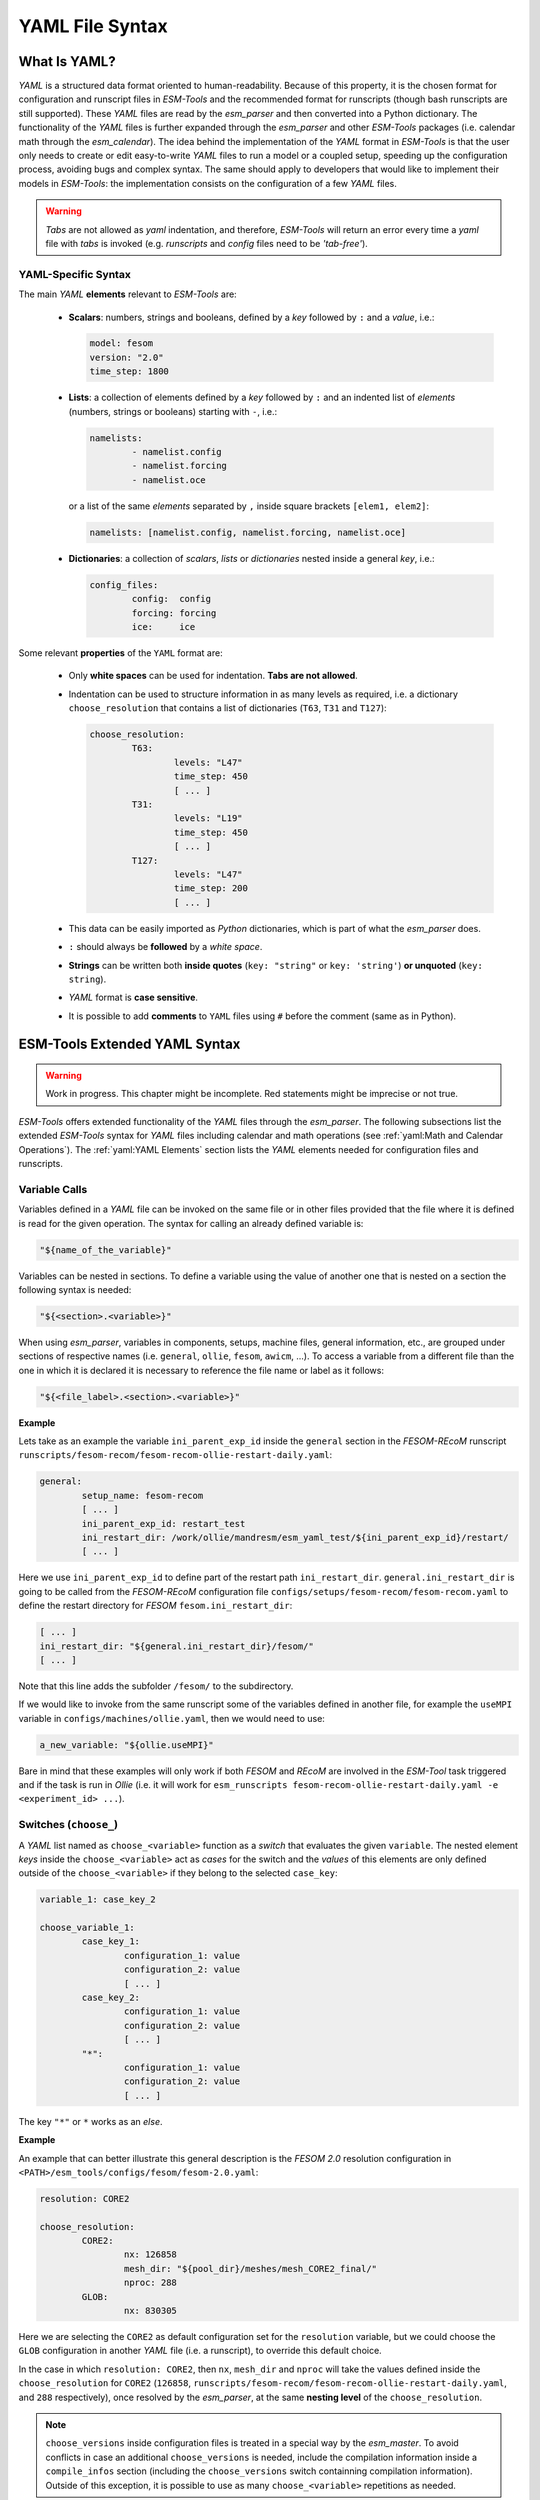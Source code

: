 .. highlight:: shell
.. The next sets up red text for commenting the document. DELETE before merging inito release
.. role:: red

================
YAML File Syntax
================

What Is YAML?
=============

`YAML` is a structured data format oriented to human-readability. Because of this property,
it is the chosen format for configuration and runscript files in `ESM-Tools` and the
recommended format for runscripts (though bash runscripts are still supported). These
`YAML` files are read by the `esm_parser` and then converted into a Python dictionary.
The functionality of the `YAML` files is further expanded through the `esm_parser` and
other `ESM-Tools` packages (i.e. calendar math through the `esm_calendar`). The
idea behind the implementation of the `YAML` format in `ESM-Tools` is that the user only
needs to create or edit easy-to-write `YAML` files to run a model or a coupled setup,
speeding up the configuration process, avoiding bugs and complex syntax.
The same should apply to developers that would like to implement their models
in `ESM-Tools`: the implementation consists on the configuration of a few `YAML` files.

.. warning::
   `Tabs` are not allowed as `yaml` indentation, and therefore, `ESM-Tools` will return an
   error every time a `yaml` file with `tabs` is invoked (e.g. `runscripts` and `config`
   files need to be `'tab-free'`).

YAML-Specific Syntax
~~~~~~~~~~~~~~~~~~~~

The main `YAML` **elements** relevant to `ESM-Tools` are:

  * **Scalars**: numbers, strings and booleans, defined by a `key` followed by ``:`` and a
    `value`, i.e.:

    .. code-block:: yaml

       model: fesom
       version: "2.0"
       time_step: 1800

  * **Lists**: a collection of elements defined by a `key` followed by ``:`` and an indented
    list of `elements` (numbers, strings or booleans) starting with ``-``, i.e.:

    .. code-block:: yaml

       namelists:
               - namelist.config
               - namelist.forcing
               - namelist.oce

    or a list of the same `elements` separated by ``,`` inside square brackets ``[elem1, elem2]``:

    .. code-block:: yaml

       namelists: [namelist.config, namelist.forcing, namelist.oce]

  * **Dictionaries**: a collection of `scalars`, `lists` or `dictionaries` nested inside a
    general `key`, i.e.:

    .. code-block:: yaml

       config_files:
               config:  config
               forcing: forcing
               ice:     ice

Some relevant **properties** of the ``YAML`` format are:

  * Only **white spaces** can be used for indentation. **Tabs are not allowed**.

  * Indentation can be used to structure information in as many levels as required, i.e. a dictionary
    ``choose_resolution`` that contains a list of dictionaries (``T63``, ``T31`` and ``T127``):

    .. code-block:: yaml

       choose_resolution:
               T63:
                       levels: "L47"
                       time_step: 450
                       [ ... ]
               T31:
                       levels: "L19"
                       time_step: 450
                       [ ... ]
               T127:
                       levels: "L47"
                       time_step: 200
                       [ ... ]

  * This data can be easily imported as `Python` dictionaries, which is part of what the `esm_parser`
    does.

  * ``:`` should always be **followed** by a `white space`.

  * **Strings** can be written both **inside quotes** (``key: "string"`` or ``key: 'string'``) **or
    unquoted** (``key: string``).

  * `YAML` format is **case sensitive**.

  * It is possible to add **comments** to ``YAML`` files using ``#`` before the comment (same as in
    Python).

ESM-Tools Extended YAML Syntax
==============================

.. warning::
   Work in progress. This chapter might be incomplete. Red statements might be imprecise or not true.

`ESM-Tools` offers extended functionality of the `YAML` files through the
`esm_parser`. The following subsections list the extended `ESM-Tools`
syntax for `YAML` files including calendar and math operations (see
:ref:`yaml:Math and Calendar Operations`).
The :ref:`yaml:YAML Elements` section lists the `YAML` elements needed for configuration files and
runscripts.

Variable Calls
~~~~~~~~~~~~~~

Variables defined in a `YAML` file can be invoked on the same file or in other files
provided that the file where it is defined is read for the given operation.
The syntax for calling an already defined variable is:

.. code-block:: yaml

   "${name_of_the_variable}"

Variables can be nested in sections. To define a variable using the value of another one that is
nested on a section the following syntax is needed:

.. code-block:: yaml

   "${<section>.<variable>}"

When using `esm_parser`, variables in components, setups, machine files, general information, etc.,
are grouped under sections of respective names (i.e. ``general``, ``ollie``, ``fesom``, ``awicm``, ...).
To access a variable from a different file than the one in which it is declared it is necessary to
reference the file name or label as it follows:

.. code-block:: yaml

   "${<file_label>.<section>.<variable>}"

**Example**

Lets take as an example the variable ``ini_parent_exp_id`` inside the ``general`` section in the
`FESOM-REcoM` runscript ``runscripts/fesom-recom/fesom-recom-ollie-restart-daily.yaml``:

.. code-block:: yaml

   general:
           setup_name: fesom-recom
           [ ... ]
           ini_parent_exp_id: restart_test
           ini_restart_dir: /work/ollie/mandresm/esm_yaml_test/${ini_parent_exp_id}/restart/
           [ ... ]

Here we use ``ini_parent_exp_id`` to define part of the restart path ``ini_restart_dir``.
``general.ini_restart_dir`` is going to be called from the `FESOM-REcoM` configuration file
``configs/setups/fesom-recom/fesom-recom.yaml`` to define the restart directory for `FESOM`
``fesom.ini_restart_dir``:

.. code-block:: yaml

   [ ... ]
   ini_restart_dir: "${general.ini_restart_dir}/fesom/"
   [ ... ]

Note that this line adds the subfolder ``/fesom/`` to the subdirectory.

If we would like to invoke from the same runscript some of the variables defined in another file,
for example the ``useMPI`` variable in ``configs/machines/ollie.yaml``, then we would need to use:

.. code-block:: yaml

   a_new_variable: "${ollie.useMPI}"

Bare in mind that these examples will only work if both `FESOM` and `REcoM` are involved in the
`ESM-Tool` task triggered and if the task is run in `Ollie` (i.e. it will work for
``esm_runscripts fesom-recom-ollie-restart-daily.yaml -e <experiment_id> ...``).

Switches (``choose_``)
~~~~~~~~~~~~~~~~~~~~~~

A `YAML` list named as ``choose_<variable>`` function as a `switch` that evaluates the given ``variable``.
The nested element `keys` inside the ``choose_<variable>`` act as `cases` for the switch and the `values` of
this elements are only defined outside of the ``choose_<variable>`` if they belong to the selected
``case_key``:

.. code-block:: yaml

   variable_1: case_key_2

   choose_variable_1:
           case_key_1:
                   configuration_1: value
                   configuration_2: value
                   [ ... ]
           case_key_2:
                   configuration_1: value
                   configuration_2: value
                   [ ... ]
           "*":
                   configuration_1: value
                   configuration_2: value
                   [ ... ]

The key ``"*"`` or ``*`` works as an `else`.

**Example**

An example that can better illustrate this general description is the `FESOM 2.0` resolution
configuration in ``<PATH>/esm_tools/configs/fesom/fesom-2.0.yaml``:

.. code-block:: yaml

   resolution: CORE2

   choose_resolution:
           CORE2:
                   nx: 126858
                   mesh_dir: "${pool_dir}/meshes/mesh_CORE2_final/"
                   nproc: 288
           GLOB:
                   nx: 830305

Here we are selecting the ``CORE2`` as default configuration set for the ``resolution`` variable,
but we could choose the ``GLOB`` configuration in another `YAML` file (i.e. a runscript), to override
this default choice.

In the case in which ``resolution: CORE2``, then ``nx``, ``mesh_dir`` and ``nproc`` will take the values
defined inside the ``choose_resolution`` for ``CORE2`` (``126858``, 
``runscripts/fesom-recom/fesom-recom-ollie-restart-daily.yaml``, and ``288`` respectively), once
resolved by the `esm_parser`, at the same **nesting level** of the ``choose_resolution``.

.. Note::
   ``choose_versions`` inside configuration files is treated in a special way by the `esm_master`. To
   avoid conflicts in case an additional ``choose_versions`` is needed, include the compilation information
   inside a ``compile_infos`` section (including the ``choose_versions`` switch containning compilation
   information). Outside of this exception, it is possible to use as many ``choose_<variable>`` repetitions
   as needed.

Append to an Existing List (``add_``)
~~~~~~~~~~~~~~~~~~~~~~~~~~~~~~~~~~~~~

Given an existing list ``list1`` or dictionary:

.. code-block:: yaml

   list1:
       - element1
       - element2

it is possible to add members to this list/dictionary by using the following syntax:

.. code-block:: yaml

   add_list1:
       - element3
       - element4

so that the variable ``list1`` at the end of the parsing will contain
``[element1, element2, element3, element4]``. This is not only useful when you need to
build the list piecewise (i.e. and expansion of a list inside a ``choose_`` switch) but
also as the :ref:`yaml_hierarchy:YAML File Hierarchy` will cause repeated variables to
be overwritten. Adding a nested dictionary in this way merges the ``add_<dictionary>``
content into the ``<dictionary>`` with priority to ``add_<dictionary>`` elements inside
the same file, and following the :ref:`yaml_hierarchy:YAML File Hierarchy` for
different files.

**Properties**

  * It is possible to have multiple ``add_`` for the same variable in the same or even in different
    files. That means that all the elements contained in the multiple ``add_`` will be added to the
    list after the parsing.

**Exceptions**

Exceptions to ``add_`` apply only to the environment and namelist ``_changes`` (see
:ref:`yaml:Environment and Namelist Changes (\`\`_changes\`\`)`). For variables of the type ``_changes``,
an ``add_`` is only needed if the same ``_changes`` block repeats inside the same file. Otherwise, the
``_changes`` block does not overwrite the same ``_changes`` block in other files, but their elements
are combined.

**Example**

In the configuration file for `ECHAM` (``configs/components/echam/echam.yaml``) the list
``input_files`` is declared as:

.. code-block:: yaml

   [ ... ]

   input_files:
       "cldoptprops": "cldoptprops"
       "janspec": "janspec"
       "jansurf": "jansurf"
       "rrtmglw": "rrtmglw"
       "rrtmgsw": "rrtmgsw"
       "tslclim": "tslclim"
       "vgratclim": "vgratclim"
       "vltclim": "vltclim"

   [ ... ]

However different `ECHAM` scenarios require additional input files, for example the ``HIST`` scenario
needs a ``MAC-SP`` element to be added and we use the ``add_`` functionality to do that:

.. code-block:: yaml

   [ ... ]
   choose_scenario:
       [ ... ]
       HIST:
           forcing_files:
               [ ... ]
           add_input_files:
               MAC-SP: MAC-SP
       [ ... ]

An example for the ``_changes`` **exception** can be also found in the same ``ECHAM`` configuration file.
Namelist changes necessary for `ECHAM` are defined inside this file as:

.. code-block:: yaml

   [ ... ]

   namelist_changes:
       namelist.echam:
           runctl:
               out_expname: ${general.expid}
               dt_start:
                   - ${pseudo_start_date!year}
                   - ${pseudo_start_date!month}
                   [ ... ]

This changes specified here will be combined with changes in other files (i.e. ``echam.namelist_changes``
in the coupled setups `AWICM` or `AWIESM` configuration files), not overwritten. However, `ECHAM`'s
version ``6.3.05p2-concurrent_radiation`` needs of further namelist changes written down in the same
file inside a ``choose_`` block and for that we need to use the ``add_`` functionality:

.. code-block:: yaml

   [ ... ]

   choose_version:
       [ ... ]
       6.3.05p2-concurrent_radiation:
           [ ... ]
           add_namelist_changes:
               namelist.echam:
                   runctl:
                       npromar: "${npromar}"
                   parctl:

   [ ... ]


Remove Elements from a List/Dictionary (``remove_``)
~~~~~~~~~~~~~~~~~~~~~~~~~~~~~~~~~~~~~~~~~~~~~~~~~~~~

It is possible to remove elements inside list or dictionaries by using the
``remove_`` functionality which syntax is:

.. code-block:: yaml

   remove_<dictionary>: [<element_to_remove1>, <element_to_remove2>, ... ]

or:

.. code-block:: yaml

   remove_<dictionary>:
           - <element_to_remove1>
           - <element_to_remove2>
           -  ...

You can also remove specific nested elements of a dictionary separating the `keys` for
the path by ``.``:

.. code-block:: yaml

   remove_<model>.<dictionary>.<subkey1>.<subkey2>: [<element_to_remove1>, <element_to_remove2>, ... ]


Math and Calendar Operations
~~~~~~~~~~~~~~~~~~~~~~~~~~~~

The following math and calendar operations are supported in `YAML` files:

Arithmetic Operations
---------------------
An element of a `YAML` file can be defined as the result
of the addition, subtraction, multiplication or division of variables with the format:

.. code-block:: yaml

   key: "$(( ${variable_1} operator ${variable_2} operator ... ${variable_n} ))"

The `esm_parser` supports calendar operations through `esm_calendar`. When performing calendar
operations, variables that are not given in date format need to be followed by their ``unit`` for
the resulting variable to be also in date format, i.e.:

.. code-block:: yaml

   runtime: $(( ${end_date} - ${time_step}seconds ))

``time_step`` is a variable that is not given in date format, therefore, it is necessary to use
``seconds`` for ``runtime`` to be in date format. Another example is to subtract one day from
the variable ``end_date``:

.. code-block:: yaml

   $(( ${end_date} - 1days ))

The units available are:

===================== ==================
Units supported by arithmetic operations
========================================
calendar units        | seconds
                      | minutes
                      | days
                      | months
                      | years
===================== ==================

Extraction of Date Components from a Date
-----------------------------------------
It is possible to extract date components from a `date variable`. The syntax for such an operation
is:

.. code-block:: yaml

   "${variable!date_component}"

An example to extract the year from the ``initial_time`` variable:

.. code-block:: yaml

   yearnew: "${initial_date!syear}"

If ``initial_date`` was 2001-01-01T00:00:00, then ``yearnew`` would be 2001.

The date components available are:

========= ======================================
Date components
================================================
ssecond   Second from a given date.
sminute   Minute from a given date.
shour     Hour from a given date.
sday      Day from a given date.
smonth    Month from a given date.
syear     Year from a given date.
sdoy      Day of the year, counting from Jan. 1.
========= ======================================


Globbing
~~~~~~~~

Globbing allows to use ``*`` as a wildcard in filenames for restart, input and output files.
With this feature files can be copied from/to the work directory whose filenames are not
completely known. The syntax needed is:

.. code-block:: yaml

   file_list: common_pathname*common_pathname

Note that this also works together with the :ref:`yaml:List Loops`.

**Example**

The component `NEMO` produces one restart file per processor, and the part of the file name
relative to the processor is not known. In order to handle copying of restart files under
this circumstances, globbing is used in `NEMO`'s configuration file
(``configs/components/nemo/nemo.yaml``):

.. code-block:: yaml

   [ ... ]

   restart_in_sources:
       restart_in: ${expid}_${prevstep_formatted}_restart*_${start_date_m1!syear!smonth!sday}_*.nc
   restart_out_sources:
       restart_out: ${expid}_${newstep_formatted}_restart*_${end_date_m1!syear!smonth!sday}_*.nc

   [ ... ]

This will include inside the ``restart_in_sources`` and ``restart_out_sources`` lists, all the files
sharing the specified common name around the position of the ``*`` symbol, following the same rules
used by the Unix shell.


Environment and Namelist Changes (``_changes``)
~~~~~~~~~~~~~~~~~~~~~~~~~~~~~~~~~~~~~~~~~~~~~~~

The functionality ``_changes`` is used to control environment, namelist and coupling
changes. This functionality can be used from config files, but also runscripts. If
the same type of ``_changes`` is used both in config files and a runscript for a
simulation, the dictionaries are merged following the hierarchy specified in the
:ref:`yaml_hierarchy:YAML File Hierarchy` chapter.

Environment Changes
-------------------

Environment changes are used to make changes to the default environment defined in the
machine files (``esm_tools/configs/machines/<name_of_the_machine>.yaml``). There are
three types of environment changes:

.. csv-table::
   :header: Key, Description
   :widths: 15, 85

   ``environment_changes``,             Changes for both the compilation and the runtime environments.
   ``compiletime_environment_changes``, Changes to the environment applied only during compilation.
   ``runtime_environment_changes``,     Changes to the environment applied only during runtime.

Two types of `yaml` elements can be nested inside an environment changes:
``add_module_actions`` and ``add_export_vars``.

* Use ``add_module_actions`` to include one `module` command or a list of them. The
  shell command ``module`` is already invoked by `ESM-Tools`, therefore you only need to
  list the options (i.e. ``load/unload <module_name>``).

* Use ``add_export_vars`` to export one or a list of environment variables. Shell
  command ``export`` is not needed here, just define the variable as
  ``VAR_NAME: VAR_VALUE`` or as a nested dictionary.

Syntax
^^^^^^

``add_export_vars`` can be defined as a list of exports or as a dictionary. We are strongly encourage to define the export variables as a dictionary.

As list
'''''''

::

    [ ... ]

        add_export_vars:
            - "NETCDF_DIR=/sw/dataformats/netcdf/intel.18/4.7.3/skl/"
            - "LD_LIBRARY_PATH=$NETCDF_DIR/lib/:$LD_LIBRARY_PATH"
            - "NETCDF_CXX_LIBRARIES=$NETCDF_DIR/lib"

    [ ... ]

As dictionary
'''''''''''''

::

    [ ... ]

        add_export_vars:
            NETCDF_DIR: /sw/dataformats/netcdf/intel.18/4.7.3/skl/
            LD_LIBRARY_PATH: '$NETCDF_DIR/lib/:$LD_LIBRARY_PATH'
        

    [ ... ]

.. Note:: It is also possible here to use variables that are defined in a yaml file (see also :ref:`yaml:Variable Calls`). If you need to mix enviroment variables and `ESM-Tools` variables (defined in a yaml file), please note the following syntax:

   - put `ESM-Tools` variables in curly braces (see also :ref:`yaml:Variable Calls`)
   - give the environment variable without curly braces

   **Example**::
       
    [ ... ]
   
        model_dir: "some_path_to_model_dir"
   
    [ ... ]

        add_export_vars:
            LD_LIBRARY_PATH: '$LD_LIBRARY_PATH:${model_dir}/build/lib'


For more information about ``esm_environment`` package, please check
:ref:`esm_environment:ESM Environment`.

Example
^^^^^^^

.. tabs::
   .. tab:: fesom.yaml

      The model `FESOM` needs some environment changes for compiling in `Mistral` and
      `Blogin` HPCs, which are included in `FESOM`'s configuration file
      (``esm_tools/configs/components/fesom/fesom.yaml``):

      .. code-block:: yaml

         [ ... ]

         compiletime_environment_changes:
                 add_export_vars:
                         takenfrom:      fesom1
         choose_computer.name:
                 mistral:
                         add_compiletime_environment_changes:
                                 add_module_actions:
                                         - "unload gcc"
                                         - "load gcc/4.8.2"
                 blogin:
                         add_compiletime_environment_changes:
                                 add_export_vars:
                                         - "NETCDF_DIR=/sw/dataformats/netcdf/intel.18/4.7.3/skl/"
                                         - "LD_LIBRARY_PATH=$NETCDF_DIR/lib/:$LD_LIBRARY_PATH"
                                         - "NETCDF_CXX_INCLUDE_DIRECTORIES=$NETCDF_DIR/include"
                                         - "NETCDF_CXX_LIBRARIES=$NETCDF_DIR/lib"
                                         - "takenfrom='fesom1'"

         runtime_environment_changes:
                 add_export_vars:
                         AWI_FESOM_YAML:
                                 output_schedules:
                                         -
                                                 vars: [restart]
                                                 unit: ${restart_unit}
                                                 first: ${restart_first}
                                                 rate: ${restart_rate}
                                         -
                                                 [ ... ]

      Independently of the computer, ``fesom.yaml`` exports always the ``takenfrom``
      variable for compiling. Because ``compiletime_environment_changes`` is already
      defined for that purpose, any ``compiletime_environment_changes`` in a
      ``choose_`` block needs to have an ``add_`` at the beginning. Here we see that a
      ``choose_`` block is used to select which changes to apply compile environment
      (``add_compiletime_environment_changes``) depending on the HPC system we are in
      (`Mistral` or `Blogin`). For more details on how to use the ``choose_`` and
      ``add_`` functionalities see :ref:`yaml:Switches (\`\`choose_\`\`)` and
      :ref:`yaml:Append to an Existing List (\`\`add_\`\`)`.

      We also see here how ``runtime_environment_changes`` is used to add nested
      information about the output schedules for `FESOM` into an
      ``AWI_FESOM_YAML`` variable that will be exported to the runtime environment.

Changing Namelists
------------------

It is also possible to specify namelist changes to a particular section of a namelist:


.. code-block:: yaml

    echam:
            namelist_changes:
                    namelist.echam:
                            runctl:
                                    l_orbvsop87: false
                            radctl:
                                    co2vmr: 217e-6
                                    ch4vmr: 540e-9
                                    n2ovmr: 245e-9
                                    cecc: 0.017
                                    cobld: 23.8
                                    clonp: -0.008
                                    yr_perp: "remove_from_namelist"

In the example above, the `namelist.echam` file is changed in two specific chapters, first the section ``runctrl`` parameter ``l_orbsvop87`` is set to ``false``, and appropriate gas values and orbital values are set in ``radctl``. Note that the special entry ``"remove_from_namelist`` is used to delete entries. This would translate the following fortran namelist (trucated):

.. code-block:: fortran

        &runctl
            l_orbvsop87 = .false.
        /

        &radctl
            co2vmr = 0.000217
            ch4vmr = 5.4e-07
            n2ovmr = 2.45e-07
            cecc = 0.017
            cobld = 23.8
            clonp = -0.008
        /

Note that, although we set ``l_orbsvop87`` to be ``false``, it is translated to the
namelist as a fortran boolean (``.false.``). This occurs because `ESM-Tools`
"understands" that it is writing a fortan namelist and transforms the `yaml` booleans
into fortran.

For more examples, check the recipe in the cookbook
(:ref:`cookbook:Changing Namelist Entries from the Runscript`).

Coupling changes
----------------

Coupling changes (``coupling_changes``) are typically invoked in the coupling files
(``esm_tools/configs/couplings/``), executed before compilation of coupled setups,
and consist of a list of shell commands to modify the configuration and make files of
the components for their correct compilation for coupling.

For example, in the ``fesom-1.4+echam-6.3.04p1.yaml`` used in `AWICM-1.0`,
``coupling_changes`` lists two ``sed`` commands to apply the necessary changes to the
``CMakeLists.txt`` files for both `FESOM` and `ECHAM`:

.. code-block:: yaml

   components:
   - echam-6.3.04p1
   - fesom-1.4
   - oasis3mct-2.8
   coupling_changes:
   - sed -i '/FESOM_COUPLED/s/OFF/ON/g' fesom-1.4/CMakeLists.txt
   - sed -i '/ECHAM6_COUPLED/s/OFF/ON/g' echam-6.3.04p1/CMakeLists.txt


List Loops
~~~~~~~~~~

This functionality allows for basic looping through a `YAML list`. The syntax for this is:

.. code-block:: yaml

   "[[list_to_loop_through-->ELEMENT_OF_THE_LIST]]"

where ``ELEMENT_OF_THE_LIST`` can be used in the same line as a variable. This is
particularly useful to handle files which names contain common strings (i.e. `outdata` and
`restart` files, see :ref:`yaml:File Dictionaries`).

The following example uses the list loop functionality inside the ``fesom-2.0.yaml``
configuration file to specify which files need to be copied from the `work` directory
of runs into the general experiment `outdata` directory. The files to be copied for runs
modeling a couple of months in year 2001 are ``a_ice.fesom.2001.nc``, ``alpha.fesom.2001.nc``,
``atmice_x.fesom.2001.nc``, etc. The string ``.fesom.2001.nc`` is present in all files so we
can use the list loop functionality together with calendar operations (:ref:`yaml:Math and Calendar
Operations`) to have a cleaner and more generalized configure file. First, you need to declare the
list of unshared names:

.. code-block:: yaml

   outputs: [a_ice,alpha,atmice_x, ... ]

Then, you need to declare the ``outdata_sources`` dictionary:

.. code-block:: yaml

   outdata_sources:
         "[[outputs-->OUTPUT]]": OUTPUT.fesom.${start_date!syear}.nc

Here, ``"[[outputs-->OUTPUT]]":`` provides the `keys` for this dictionary as ``a_ice``, ``alpha``,
``atmice_x``, etc., and ``OUTPUT`` is later used in the `value` to construct the complete file name
(``a_ice.fesom.2001.nc``, ``alpha.fesom.2001.nc``, ``atmice_x.fesom.2001.nc``, etc.).

Finally, ``outdata_targets`` dictionary can be defined to give different names to `outdata` files
from different runs using `calendar operations`:

.. code-block:: yaml

   outdata_targets:
         "[[outputs-->OUTPUT]]": OUTPUT.fesom.${start_date!syear!smonth}.${start_date!sday}.nc

The values for the `keys` ``a_ice``, ``alpha``, ``atmice_x``, ..., will be
``a_ice.fesom.200101.01.nc``, ``alpha.fesom.200101.01.nc``, ``atmice_x.fesom.200101.01.nc``, ...,
for a January run, and ``a_ice.fesom.200102.01.nc``, ``alpha.fesom.200102.01.nc``,
``atmice_x.fesom.200102.01.nc``, ..., for a February run.

File Dictionaries
~~~~~~~~~~~~~~~~~

File dictionaries are a special type of `YAML` elements that are useful to handle input, output,
forcing, logging, binary and restart files among others (see :ref:`yaml:File Dictionary Types` table),
and that are normally defined inside the `configuration files` of models. File dictionary's `keys`
are composed by a file dictionary ``type`` followed by ``_`` and an ``option``, and the `elements`
consist of a list of ``file_tags`` as `keys` with their respective ``file_paths`` as `values`:

.. code-block:: yaml

   type_option:
         file_tag1: file_path1
         file_tag2: file_path2

The ``file_tags`` need to be consistent throughout the different ``options`` for files to be
correctly handled by ESM-Tools. Exceptionally, ``sources`` files can be tagged differently but
then the option ``files`` is required to link sources tags to general tags used by the other
options (see :ref:`yaml:File Dictionary Options` table below).

File Dictionary Types
---------------------

.. csv-table::
   :header: Key, Description
   :widths: 15, 85

   analysis,            User's files for their own analysis tools (i.e. to be used in the pre-/postprocessing).
   bin,                 Binary files.
   config,              Configure sources.
   couple,              Coupling files.
   ignore,              Files to be ignored in the copying process.
   forcing,             Forcing files. An example is described at the end of this section.
   log,                 Log files.
   mon,                 Monitoring files.
   outdata,             "Output configuration files. A concise example is described in :ref:`yaml:List Loops`."
   restart_in,          "Restart files to be copied from the **experiment directory** into the **run directory** (see :ref:`esm_runscripts:Experiment Directory Structure`), during the beginning of the `computing phase` (e.g. to copy restart files from the previous step into the new run folder)."
   restart_out,         "Restart files to be copied from the **run directory** into the **experiment directory** (see :ref:`esm_runscripts:Experiment Directory Structure`), during the `tidy and resubmit phase` (e.g. to copy the output restart files from a finished run into the **experiment directory** for later use the next run)."
   viz,                 Files for the visualization tool.

File Dictionary Options
-----------------------

.. csv-table::
   :header: Key, Description
   :widths: 15, 85

   sources,             "Source file paths or source file names to be copied to the target path. **Without this option no files will be handled by ESM-Tools**. If ``targets`` option is not defined, the files are copied into the default `target` directory with the same name as in the `source` directory. In that case, if two files have the same name they are both renamed to end in the dates corresponding to their run (``file_name.extension_YYYYMMDD_YYYYMMDD``)."
   files,               "Links the general file tags (`key`) to the `source` elements defined in ``sources``. ``files`` **is optional**. If not present, all `source` files are copied to the `target` directory, and the `source tags` need to be the same as the ones in ``in_work`` and ``targets``. If present, only the `source` files included in ``files`` will be copied (see the `ECHAM` forcing files example below)."
   in_work,             "Files inside the `work` directory of a run (``<base_dir>/<experiment_name>/run_date1_date2/work``) to be transferred to the `target` directory. This files copy to the `target` path even if they are not included inside the ``files`` option. ``in_work`` **is optional**."
   targets,             "Paths and new names to be given to files transferred from the `sources` directory to the `target` directory. A concised example is described in :ref:`yaml:List Loops`. ``targets`` **is optional**."

File paths can be absolute, but most of the ``type_option`` combinations have a default folder
assigned, so that you can choose to specify only the file name. The default folders are:

.. csv-table::
   :header: Default folders, sources, in_work, targets
   :widths: 10, 30, 30, 30

   **bin**,             
   **config**,          
   **ignore**,          
   **forcing**,         
   **log**,             
   **outdata**,         ``<base_dir>/<experiment_name>/run_date1_date2/work``,          ``<base_dir>/<experiment_name>/run_date1_date2/work``,          ``<base_dir>/<experiment_name>/outdata/<model>``
   **restart_in**,      
   **restart_out**,     

**Example for ECHAM forcing files**

The `ECHAM` configuration file (``<PATH>/configs/echam/echam.yaml``) allows for choosing different
scenarios for a run. These scenarios depend on different combinations of forcing files. File sources
for all cases are first stored in ``echam.datasets.yaml`` (a ``further_reading`` file) as:

.. code-block:: yaml

   forcing_sources:
         # sst
         "amipsst":
                 "${forcing_dir}/amip/${resolution}_amipsst_@YEAR@.nc":
                         from: 1870
                         to: 2016
         "pisst": "${forcing_dir}/${resolution}${ocean_resolution}_piControl-LR_sst_1880-2379.nc"

         # sic
         "amipsic":
                 "${forcing_dir}/amip/${resolution}_amipsic_@YEAR@.nc":
                         from: 1870
                         to: 2016
         "pisic": "${forcing_dir}/${resolution}${ocean_resolution}_piControl-LR_sic_1880-2379.nc"

         [ ... ]

Here ``forcing_sources`` store **all the sources** necessary for all `ECHAM` scenarios, and tag
them with source `keys` (``amipsst``, ``pisst``, ...). Then, it is possible to choose among
these source files inside the scenarios defined in ``echam.yaml`` using ``forcing_files``:

.. code-block:: yaml

   choose_scenario:
         "PI-CTRL":
                 forcing_files:
                         sst: pisst
                         sic: pisic
                         aerocoarse: piaerocoarse
                         aerofin: piaerofin
                         aerofarir: piaerofarir
                         ozone: piozone
         PALEO:
                 forcing_files:
                         aerocoarse: piaerocoarse
                         aerofin: piaerofin
                         aerofarir: piaerofarir
                         ozone: piozone
         [ ... ]

This means that for a scenario ``PI-CTRL`` the files that are handled by ESM-Tools will be
**exclusively** the ones specified inside ``forcing_files``, defined in the
``forcing_sources`` as ``pisst``, ``pisic``, ``piaerocoarse``, ``piaerofin``, ``piaerofarir``
and ``piozone``, and they are tagged with new general `keys` (``sst``, ``sic``, ...) that
are common to all scenarios. The source files not included in ``forcing_files`` won't be
used.

File movements
--------------

Inside the file dictionaries realm, it is possible to specify the type of movement you
want to carry out (among ``copy``, ``link`` and ``move``), for a specific file or file
type, and for a given direction. By default all files are ``copied`` in all directions.

The syntax for defining a file movement for a given file type is:

.. code-block:: yaml

   <model>:
       file_movements:
           <file_type>:
               <direction1>: <copy/link/move>
               <direction2>: <copy/link/move>
               [ ... ]

where the ``file_type`` in one among the :ref:`yaml:File Dictionary Types`, and the
``direction`` one of the following ones:

=================== ===================================================================
Movement file directions
=======================================================================================
``init_to_exp``     Initial files to the corresponding general folder
------------------- -------------------------------------------------------------------
``exp_to_run``      From general to the corresponding run folder
------------------- -------------------------------------------------------------------
``run_to_work``     From run to the work folder on that run
------------------- -------------------------------------------------------------------
``work_to_run``     From the work folder to the corresponding run folder
------------------- -------------------------------------------------------------------
``all_directions``  Directions not specifically defined, use this movement
=================== ===================================================================

It is also possible to do the same for specific files instead of for all files inside
a ``file_type``. The syntax logic is the same:

.. code-block:: yaml

   <model>:
       file_movements:
           <file_key>:
               <direction1>: <copy/link/move>
               <direction2>: <copy/link/move>
               [ ... ]

where ``file_key`` is the key you used to identify your file inside the
``<file_type>_files``, having to add to it ``_in`` or ``_out`` if the file is a
restart, in order to specify in which direction to apply this.

Movements specific to files are still compatible with the ``file_type`` option, and
only the moves specifically defined for files in the ``file_movements`` will differ
from those defined using the ``file_type``.

Accessing Variables from the Previous Run (``prev_run``)
~~~~~~~~~~~~~~~~~~~~~~~~~~~~~~~~~~~~~~~~~~~~~~~~~~~~~~~~

It is possible to use the ``prev_run`` dictionary, in order to access values of
variables from the previous run, in the current run. The idea behind this functionality
is that variables from the previous run can be called from the yaml files with a very
similar syntax to the one that would be used for the current run.

The syntax for that is as follows:

.. code-block:: yaml

   <your_var>: ${prev_run.<path>.<to>.<the>.<var>.<in>.<the>.<previous>.<run>}

For example, let's assume we want to access the `time_step` from the previous run
of a `FESOM` simulation and store it in a variable called `prev_time_step`:

.. code-block:: yaml

   prev_time_step: ${prev_run.fesom.time_step}

.. Note:: Only the single previous simulation loaded

.. Warning:: Use this feature only when there is no other way of accessing the
   information needed. Note that, for example, dates of the previous run are
   already available in the current run, under variables such as
   ``last_start_date``, ``parent_start_date``, etc.

Branchoff experiments with ``prev_run``
---------------------------------------

If you use ``prev_run`` variables in your model configuration files, ``esm_runscripts``
will require that you define a ``prev_run_config_file`` variable in your runscript
**when you try to run a branchoff experiment**. As a branchoff is a way of restarting,
``esm_runscripts`` needs to know which file should use to load the ``prev_run``
information, but (contrary to the regular restarts within the same experiment) finding
that file name is a non-trivial task: being a different experiment, the datestamps and
restart frequency can differ from the parent experiment to the branchoff experiment. To
overcome this problem the user needs to specify the **full path** to the
``finished_config.yaml`` to be used on the first run of the branchoff experiment:

.. code-block:: yaml

    prev_run_config_file: "/<basedir>/<expid>/config/<expid>_finished_config.yaml_<DATE>-<DATE>"

Error-handling and warning syntax
~~~~~~~~~~~~~~~~~~~~~~~~~~~~~~~~~

This syntax allows for error-handling and raising of warnings from the configuration
files (i.e. `yaml` files in ``esm_tools/configs``). For including an error or a warning
under a given condition (e.g. ``choose_`` block for a given selection) use the key
words ``error`` or ``warning`` respectively (if more than one error/warning is present
in the section of your file, use ``add_error/warning`` to combine them).

The syntax in the yaml files for triggering warnings or errors is as follows:

.. code-block:: yaml

   warning/error:
       <name>: # Name for the specific warning or error
           message: "the message of the warning/error"
           esm_tools_version: ">/</=/!=/version_number" # trigger it under certain ESM-Tools version conditions
           ask_user_to_continue: True/False # Ask user about continuing or stopping the process, only for warnings, errors always kill the process

* ``<name>``: what is displayed on the title of the error/warning
* ``message``: the detailed message of the error/warning. You can use `ESM-Tools`
  variables here (``${<variable>}``)
* ``esm_tools_version``: only trigger this error/warning under given `ESM-Tools`
  versions
* ``ask_user_to_continue``: if true, it asks the user whether they want to continue,
  after displaying the warning. Only works for warnings as errors halt the simulation
  without asking

**Example**

.. code-block:: yaml

   recom:
       choose_scenario:
           HIST:
               [ ... ]
           PI-CTRL:
               [ ... ]
           "*":
               add_warning:
                   "wrong scenario type":
                       message: "The scenario you specified (``${recom.scenario}``) is not supported!"
                       ask_user_to_continue: True

If you then define ``recom.scenario: hist`` instead of ``HIST`` then you'll get the
following:

.. code-block::

   wrong scenario type WARNING
   ---------------------------
   Section: recom

   Wrong scenario, scenario hist does not exist

   ? Do you want to continue (set general.ignore_config_warnings: False to avoid quesitoning)?
